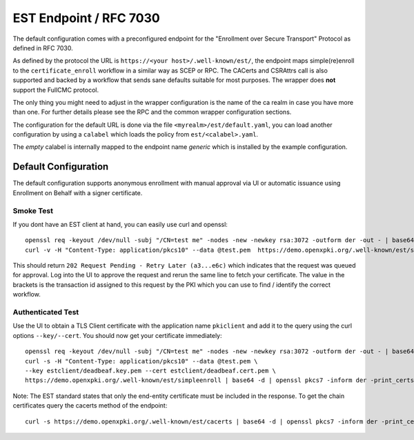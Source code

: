 EST Endpoint / RFC 7030
#######################

The default configuration comes with a preconfigured endpoint for the
"Enrollment over Secure Transport" Protocol as defined in RFC 7030.

As defined by the protocol the URL is ``https://<your host>/.well-known/est/``,
the endpoint maps simple(re)enroll to the ``certificate_enroll`` workflow in a
similar way as SCEP or RPC. The CACerts and CSRAttrs call is also supported
and backed by a workflow that sends sane defaults suitable for most purposes.
The wrapper does **not** support the FullCMC protocol.

The only thing you might need to adjust in the wrapper configuration is the
name of the ca realm in case you have more than one. For further details
please see the RPC and the common wrapper configuration sections.

The configuration for the default URL is done via the file
``<myrealm>/est/default.yaml``, you can load another configuration by using a
``calabel`` which loads the policy from ``est/<calabel>.yaml``.

The *empty* calabel is internally mapped to the endpoint name *generic* which
is installed by the example configuration.

Default Configuration
======================

The default configuration supports anonymous enrollment with manual approval
via UI or automatic issuance using Enrollment on Behalf with a signer
certificate.

Smoke Test
----------

If you dont have an EST client at hand, you can easily use curl and openssl::


    openssl req -keyout /dev/null -subj "/CN=test me" -nodes -new -newkey rsa:3072 -outform der -out - | base64 > test.pem
    curl -v -H "Content-Type: application/pkcs10" --data @test.pem  https://demo.openxpki.org/.well-known/est/simpleenroll


This should return ``202 Request Pending - Retry Later (a3...e6c)``
which indicates that the request was queued for approval. Log into the UI to approve the request
and rerun the same line to fetch your certificate. The value in the brackets is the transaction
id assigned to this request by the PKI which you can use to find / identify the correct workflow.


Authenticated Test
------------------

Use the UI to obtain a TLS Client certificate with the application name ``pkiclient`` and add
it to the query using the curl options ``--key/--cert``. You should now get your certificate immediately::


    openssl req -keyout /dev/null -subj "/CN=test me" -nodes -new -newkey rsa:3072 -outform der -out - | base64 > test.pem
    curl -s -H "Content-Type: application/pkcs10" --data @test.pem \
    --key estclient/deadbeaf.key.pem --cert estclient/deadbeaf.cert.pem \
    https://demo.openxpki.org/.well-known/est/simpleenroll | base64 -d | openssl pkcs7 -inform der -print_certs


Note: The EST standard states that only the end-entity certificate must be included in the response. To get the chain
certificates query the cacerts method of the endpoint::

    curl -s https://demo.openxpki.org/.well-known/est/cacerts | base64 -d | openssl pkcs7 -inform der -print_certs

